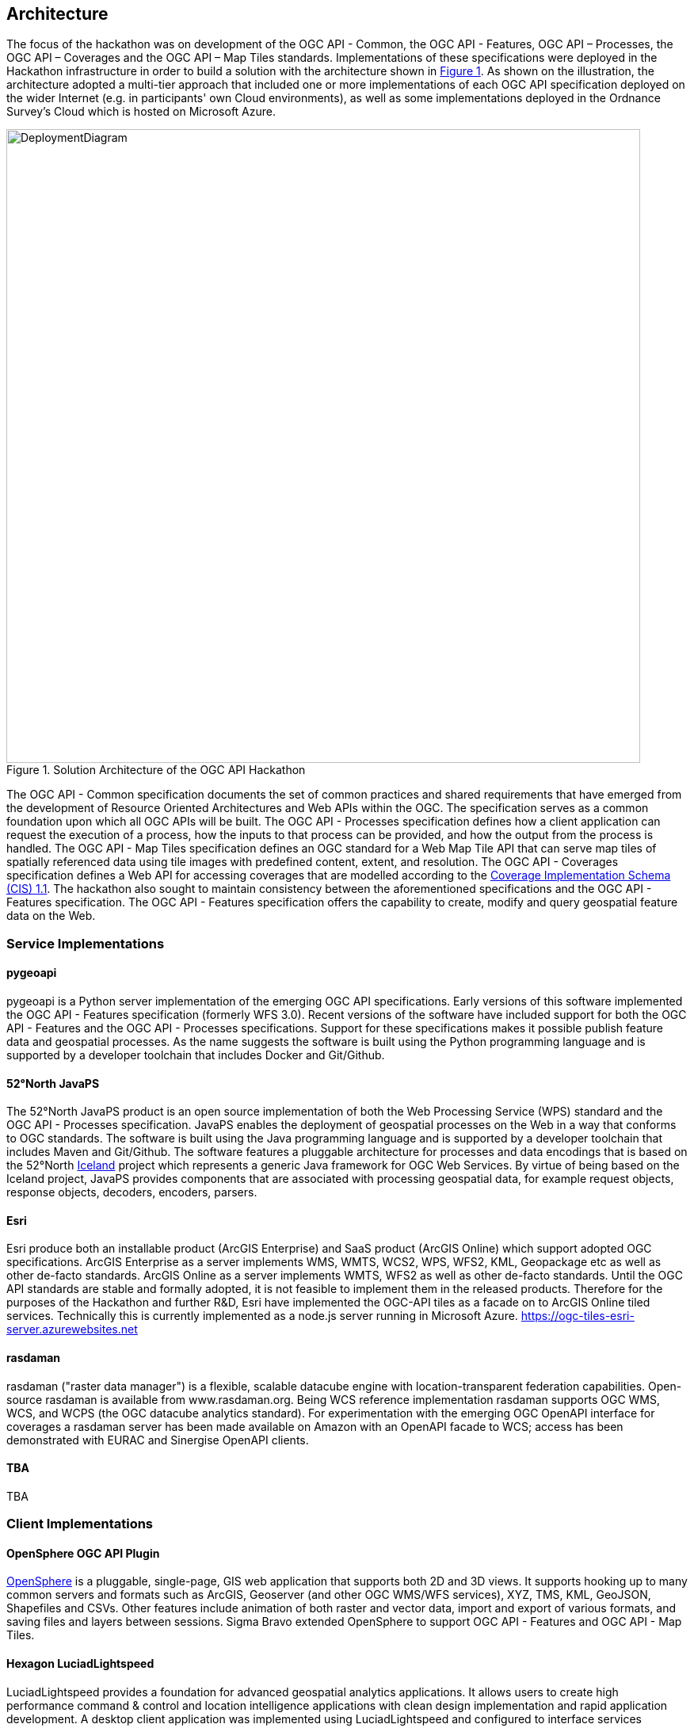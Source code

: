[[Architecture]]
== Architecture

The focus of the hackathon was on development of the OGC API - Common, the OGC API - Features, OGC API – Processes, the OGC API – Coverages and the OGC API – Map Tiles standards. Implementations of these specifications were deployed in the Hackathon infrastructure in order to build a solution with the architecture shown in <<img_architecture>>. As shown on the illustration, the architecture adopted a multi-tier approach that included one or more implementations of each OGC API specification deployed on the wider Internet (e.g. in participants' own Cloud environments), as well as some implementations deployed in the Ordnance Survey's Cloud which is hosted on Microsoft Azure.

[#img_architecture,reftext='{figure-caption} {counter:figure-num}']
.Solution Architecture of the OGC API Hackathon
image::images/DeploymentDiagram.png[width=800,align="center"]

The OGC API - Common specification documents the set of common practices and shared requirements that have emerged from the development of Resource Oriented Architectures and Web APIs within the OGC. The specification serves as a common foundation upon which all OGC APIs will be built. The OGC API - Processes specification defines how a client application can request the execution of a process, how the inputs to that process can be provided, and how the output from the process is handled. The OGC API - Map Tiles specification defines an OGC standard for a Web Map Tile API that can serve map tiles of spatially referenced data using tile images with predefined content, extent, and resolution. The OGC API - Coverages specification defines a Web API for accessing coverages that are modelled according to the http://docs.opengeospatial.org/is/09-146r6/09-146r6.html[Coverage Implementation Schema (CIS) 1.1]. The hackathon also sought to maintain consistency between the aforementioned specifications and the OGC API - Features specification. The OGC API - Features specification offers the capability to create, modify and query geospatial feature data on the Web.


=== Service Implementations

==== pygeoapi

pygeoapi is a Python server implementation of the emerging OGC API specifications. Early versions of this software implemented the OGC API - Features specification (formerly WFS 3.0). Recent versions of the software have included support for both the OGC API - Features and the OGC API - Processes specifications. Support for these specifications makes it possible publish feature data and geospatial processes. As the name suggests the software is built using the Python programming language and is supported by a developer toolchain that includes Docker and Git/Github.

==== 52°North JavaPS

The 52°North JavaPS product is an open source implementation of both the Web Processing Service (WPS) standard and the OGC API - Processes specification. JavaPS enables the deployment of geospatial processes on the Web in a way that conforms to OGC standards. The software is built using the Java programming language and is supported by a developer toolchain that includes Maven and Git/Github. The software features a pluggable architecture for processes and data encodings that is based on the 52°North https://wiki.52north.org/SensorWeb/Iceland[Iceland] project which represents a generic Java framework for OGC Web Services. By virtue of being based on the Iceland project, JavaPS provides components that are associated with processing geospatial data, for example request objects, response objects, decoders, encoders, parsers.

==== Esri
Esri produce both an installable product (ArcGIS Enterprise) and SaaS product (ArcGIS Online) which support adopted OGC specifications. ArcGIS Enterprise as a server implements WMS, WMTS, WCS2, WPS, WFS2, KML, Geopackage etc as well as other de-facto standards. ArcGIS Online as a server implements WMTS, WFS2 as well as other de-facto standards.
Until the OGC API standards are stable and formally adopted, it is not feasible to implement them in the released products. Therefore for the purposes of the Hackathon and further R&D, Esri have implemented the OGC-API tiles as a facade on to ArcGIS Online tiled services. Technically this is currently implemented as a node.js server running in Microsoft Azure.
https://ogc-tiles-esri-server.azurewebsites.net 

==== rasdaman
rasdaman ("raster data manager") is a flexible, scalable datacube engine with location-transparent federation capabilities. Open-source rasdaman is available from www.rasdaman.org. Being WCS reference implementation rasdaman supports OGC WMS, WCS, and WCPS (the OGC datacube analytics standard). For experimentation with the emerging OGC OpenAPI interface for coverages a rasdaman server has been made available on Amazon with an OpenAPI facade to WCS; access has been demonstrated with EURAC and Sinergise OpenAPI clients.

==== TBA

TBA

=== Client Implementations

==== OpenSphere OGC API Plugin

https://github.com/ngageoint/opensphere[OpenSphere] is a pluggable, single-page, GIS web application that supports both 2D and 3D views. It supports hooking up to many common servers and formats such as ArcGIS, Geoserver (and other OGC WMS/WFS services), XYZ, TMS, KML, GeoJSON, Shapefiles and CSVs. Other features include animation of both raster and vector data, import and export of various formats, and saving files and layers between sessions. Sigma Bravo extended OpenSphere to support OGC API - Features and OGC API - Map Tiles.

==== Hexagon LuciadLightspeed

LuciadLightspeed provides a foundation for advanced geospatial analytics applications. It allows users to create high performance command & control and location intelligence applications with clean design implementation and rapid application development. A desktop client application was implemented using LuciadLightspeed and configured to interface services implementing the OGC API - Map Tiles specification.

==== Solenix WPS Demo Client

The Solenix WPS Demo client is an adaptation of the OGC Testbed 14 client, accounting for some of the changes introduced with the OGC API - Processing.

The client application runs from a web browser.

==== Esri OGC API-Tiles Demo Client
The Esri client application is a simple Leaflet application which connects to the Esri OGC API-Tiles server implementation for testing purposes.

==== TBA

TBA


=== Validation Implementations

==== TEAM Engine

TEAM Engine (Test, Evaluation, And Measurement Engine) is a Java-based application for testing web services and other information resources. It executes test suites developed using the popular TestNG framework, OGC Compliance Test Language (CTL) scripts, and possibly other JVM-friendly languages. It is lightweight and easy to run from the command-line or as a web application.
TEAM Engine can be used to test almost any type of service or information resource. It is the official test harness used by the Open Geospatial Consortium's (OGC) http://cite.opengeospatial.org/[compliance program]. Visit the http://opengeospatial.github.io/teamengine/[project documentation website] for more information.

Currently, there is a test suite available to verify "OGC API - Features" service implementations. The test suite is written in Java using the TestNG framework and https://github.com/opengeospatial/ets-wfs30[source code is publicly available]. Also, there is a public installation of the test suite on http://cite.opengeospatial.org/te2/[OGC CITE Beta environment].
